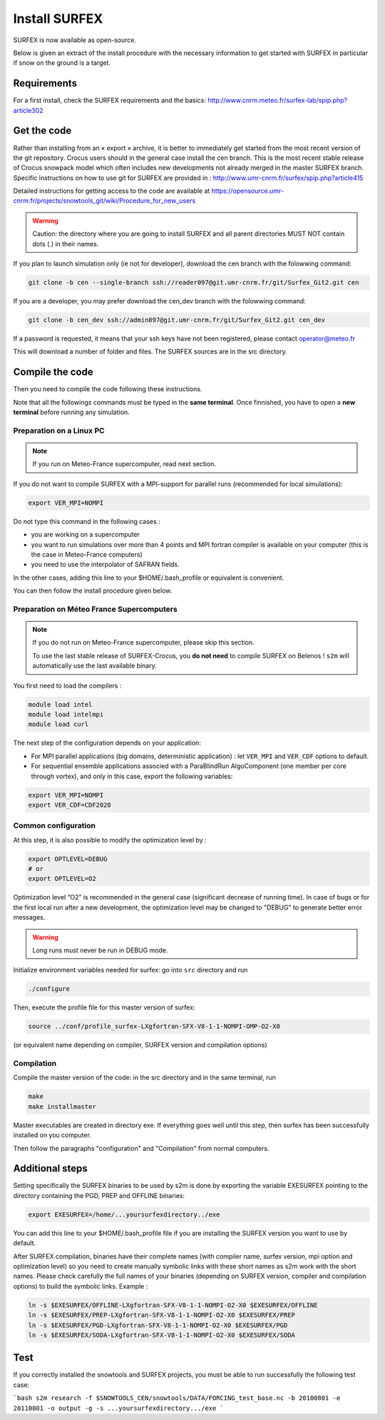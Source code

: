 Install SURFEX
==============

SURFEX is now available as open-source.

Below is given an extract of the install procedure with the necessary information to get started with SURFEX in particular if snow on the ground is a target.

Requirements
------------

For a first install, check the SURFEX requirements and the basics: http://www.cnrm.meteo.fr/surfex-lab/spip.php?article302

Get the code
------------

Rather than installing from an « export » archive, it is better to immediately get started from the most recent version of the git repository. Crocus users should in the general case install the cen branch. This is the most recent stable release of Crocus snowpack model which often includes new developments not already merged in the master SURFEX branch. Specific instructions on how to use git for SURFEX are provided in : http://www.umr-cnrm.fr/surfex/spip.php?article415

Detailed instructions for getting access to the code are available at https://opensource.umr-cnrm.fr/projects/snowtools_git/wiki/Procedure_for_new_users

.. warning::
   Caution: the directory where you are going to install SURFEX and all parent directories MUST NOT contain dots (.) in their names.

If you plan to launch simulation only (ie not for developer), download the cen branch with the folowwing command:

.. code-block:: bash

   git clone -b cen --single-branch ssh://reader097@git.umr-cnrm.fr/git/Surfex_Git2.git cen
   
If you are a developer, you may prefer download the cen_dev branch with the folowwing command:

.. code-block:: bash

   git clone -b cen_dev ssh://admin097@git.umr-cnrm.fr/git/Surfex_Git2.git cen_dev

If a password is requested, it means that your ssh keys have not been registered, please contact operator@meteo.fr

This will download a number of folder and files. The SURFEX sources are in the src directory.

Compile the code
----------------

Then you need to compile the code following these instructions.

Note that all the followings commands must be typed in the **same terminal**. Once finnished, you have to open a **new terminal** before running any simulation.

Preparation on a Linux PC
^^^^^^^^^^^^^^^^^^^^^^^^^

.. note::
   If you run on Meteo-France supercomputer, read next section.


If you do not want to compile SURFEX with a MPI-support for parallel runs (recommended for local simulations):

.. code-block:: bash

   export VER_MPI=NOMPI


Do not type this command in the following cases :

* you are working on a supercomputer
* you want to run simulations over more than 4 points and MPI fortran compiler is available on your computer (this is the case in Meteo-France computers)
* you need to use the interpolator of SAFRAN fields.

In the other cases, adding this line to your $HOME/.bash_profile or equivalent is convenient.

You can then follow the install procedure given below.

Preparation on Méteo France Supercomputers
^^^^^^^^^^^^^^^^^^^^^^^^^^^^^^^^^^^^^^^^^^

.. note::
   If you do not run on Meteo-France supercomputer, please skip this section.

   To use the last stable release of SURFEX-Crocus, you **do not need** to compile SURFEX on Belenos ! ``s2m`` will automatically use the last available binary.

You first need to load the compilers :

.. code-block:: bash

   module load intel
   module load intelmpi
   module load curl

The next step of the configuration depends on your application:

* For MPI parallel applications (big domains, deterministic application) : let ``VER_MPI`` and ``VER_CDF`` options to default.
* For sequential ensemble applications associed with a ParaBlindRun AlgoComponent (one member per core through vortex), and only in this case, export the following variables:

.. code-block:: bash

    export VER_MPI=NOMPI
    export VER_CDF=CDF2020

Common configuration
^^^^^^^^^^^^^^^^^^^^
At this step, it is also possible to modify the optimization level by :

.. code-block:: bash

   export OPTLEVEL=DEBUG
   # or
   export OPTLEVEL=O2


Optimization level “O2” is recommended in the general case (significant decrease of running time). In case of bugs or for the first local run after a new development, the optimization level may be changed to "DEBUG" to generate better error messages.

.. warning::

   Long runs must never be run in DEBUG mode.


Initialize environment variables needed for surfex: go into ``src`` directory and run

.. code-block:: bash

   ./configure

Then, execute the profile file for this master version of surfex:

.. code-block:: bash

   source ../conf/profile_surfex-LXgfortran-SFX-V8-1-1-NOMPI-OMP-O2-X0


(or equivalent name depending on compiler, SURFEX version and compilation options)

Compilation
^^^^^^^^^^^

Compile the master version of the code:
in the src directory and in the same terminal, run


.. code-block:: bash

   make
   make installmaster


Master executables are created in directory exe. If everything goes well until this step, then surfex has been successfully installed on you computer.


Then follow the paragraphs "configuration" and "Compilation" from normal computers.

Additional steps
----------------

Setting specifically the SURFEX binaries to be used by s2m is done by exporting the variable EXESURFEX pointing to the directory containing the PGD, PREP and OFFLINE binaries:

.. code-block:: bash

   export EXESURFEX=/home/...yoursurfexdirectory../exe


You can add this line to your $HOME/.bash_profile file if you are installing the SURFEX version you want to use by default.

After SURFEX compilation, binaries have their complete names (with compiler name, surfex version, mpi option and optimization level) so you need to create manually symbolic links with these short names as s2m work with the short names.
Please check carefully the full names of your binaries (depending on SURFEX version, compiler and compilation options) to build the symbolic links. Example :

.. code-block:: bash

   ln -s $EXESURFEX/OFFLINE-LXgfortran-SFX-V8-1-1-NOMPI-O2-X0 $EXESURFEX/OFFLINE
   ln -s $EXESURFEX/PREP-LXgfortran-SFX-V8-1-1-NOMPI-O2-X0 $EXESURFEX/PREP
   ln -s $EXESURFEX/PGD-LXgfortran-SFX-V8-1-1-NOMPI-O2-X0 $EXESURFEX/PGD
   ln -s $EXESURFEX/SODA-LXgfortran-SFX-V8-1-1-NOMPI-O2-X0 $EXESURFEX/SODA

Test
----
If you correctly installed the snowtools and SURFEX projects, you must be able to run successfully the following test case:

```bash
s2m research -f $SNOWTOOLS_CEN/snowtools/DATA/FORCING_test_base.nc -b 20100801 -e 20110801 -o output -g -s ...yoursurfexdirectory.../exe
```


